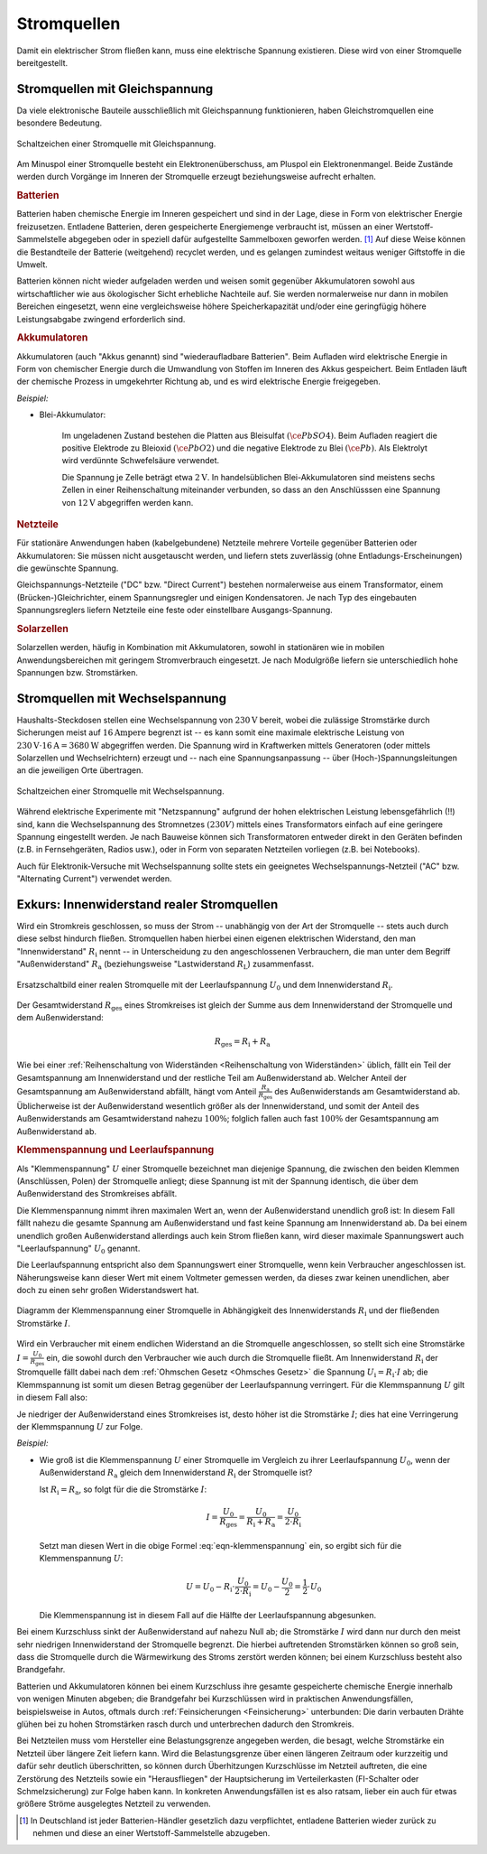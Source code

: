 .. index:: Stromquelle
.. _Stromquellen:

Stromquellen
===============

Damit ein elektrischer Strom fließen kann, muss eine elektrische Spannung
existieren. Diese wird von einer Stromquelle bereitgestellt.


.. _Stromquellen mit Gleichspannung:

Stromquellen mit Gleichspannung
-------------------------------

Da viele elektronische Bauteile ausschließlich mit Gleichspannung
funktionieren, haben Gleichstromquellen eine besondere Bedeutung.

.. figure::
    ../pics/bauteile/schaltzeichen-stromquelle-gleichspannung.png
    :name: fig-schaltzeichen-stromquelle-gleichspannung
    :alt:  fig-schaltzeichen-stromquelle-gleichspannung
    :align: center
    :width: 30%

    Schaltzeichen einer Stromquelle mit Gleichspannung.

    .. only:: html

        :download:`SVG: Schaltzeichen Stromquelle (Gleichspannung)
        <../pics/bauteile/schaltzeichen-stromquelle-gleichspannung.svg>`

Am Minuspol einer Stromquelle besteht ein Elektronenüberschuss, am Pluspol ein
Elektronenmangel. Beide Zustände werden durch Vorgänge im Inneren der
Stromquelle erzeugt beziehungsweise aufrecht erhalten.


.. _Batterien:

.. rubric:: Batterien

Batterien haben chemische Energie im Inneren gespeichert und sind in der Lage,
diese in Form von elektrischer Energie freizusetzen. Entladene Batterien, deren
gespeicherte Energiemenge verbraucht ist, müssen an einer Wertstoff-Sammelstelle
abgegeben oder in speziell dafür aufgestellte Sammelboxen geworfen werden. [#]_
Auf diese Weise können die Bestandteile der Batterie (weitgehend) recyclet
werden, und es gelangen zumindest weitaus weniger Giftstoffe in die Umwelt.

Batterien können nicht wieder aufgeladen werden und weisen somit gegenüber
Akkumulatoren sowohl aus wirtschaftlicher wie aus ökologischer Sicht erhebliche
Nachteile auf. Sie werden normalerweise nur dann in mobilen Bereichen
eingesetzt, wenn eine vergleichsweise höhere Speicherkapazität und/oder eine
geringfügig höhere Leistungsabgabe zwingend erforderlich sind.


.. rubric:: Akkumulatoren

Akkumulatoren (auch "Akkus genannt) sind "wiederaufladbare Batterien". Beim
Aufladen wird elektrische Energie in Form von chemischer Energie durch die
Umwandlung von Stoffen im Inneren des Akkus gespeichert. Beim Entladen läuft der
chemische Prozess in umgekehrter Richtung ab, und es wird elektrische Energie
freigegeben.

*Beispiel:*

..  - Nickel-Cadmium-Akkumulator

* Blei-Akkumulator:

    Im ungeladenen Zustand bestehen die Platten aus Bleisulfat
    :math:`(\ce{PbSO4})`. Beim Aufladen reagiert die positive Elektrode zu
    Bleioxid :math:`(\ce{PbO2})` und die negative Elektrode zu Blei
    :math:`(\ce{Pb})`. Als Elektrolyt wird verdünnte Schwefelsäure verwendet.

    Die Spannung je Zelle beträgt etwa :math:`\unit[2]{V}`. In handelsüblichen
    Blei-Akkumulatoren sind meistens sechs Zellen in einer Reihenschaltung
    miteinander verbunden, so dass an den Anschlüsssen eine Spannung von
    :math:`\unit[12]{V}` abgegriffen werden kann.

.. _Netzteile:

.. rubric:: Netzteile

Für stationäre Anwendungen haben (kabelgebundene) Netzteile mehrere Vorteile
gegenüber Batterien oder Akkumulatoren: Sie müssen nicht ausgetauscht werden,
und liefern stets zuverlässig (ohne Entladungs-Erscheinungen) die gewünschte
Spannung.

Gleichspannungs-Netzteile ("DC" bzw. "Direct Current") bestehen normalerweise
aus einem Transformator, einem (Brücken-)Gleichrichter, einem Spannungsregler
und einigen Kondensatoren. Je nach Typ des eingebauten Spannungsreglers liefern
Netzteile eine feste oder einstellbare Ausgangs-Spannung.


.. rubric:: Solarzellen

Solarzellen werden, häufig in Kombination mit Akkumulatoren, sowohl in
stationären wie in mobilen Anwendungsbereichen mit geringem Stromverbrauch
eingesetzt. Je nach Modulgröße liefern sie unterschiedlich hohe Spannungen
bzw. Stromstärken.


.. _Stromquellen mit Wechselspannung:

Stromquellen mit Wechselspannung
--------------------------------

Haushalts-Steckdosen stellen eine Wechselspannung von :math:`\unit[230]{V}`
bereit, wobei die zulässige Stromstärke durch Sicherungen meist auf
:math:`\unit[16]{Ampere}` begrenzt ist -- es kann somit eine maximale
elektrische Leistung von :math:`\unit[230]{V} \cdot \unit[16]{A} =
\unit[3680]{W}` abgegriffen werden. Die Spannung wird in Kraftwerken mittels
Generatoren (oder mittels Solarzellen und Wechselrichtern) erzeugt und -- nach
eine Spannungsanpassung -- über (Hoch-)Spannungsleitungen an die jeweiligen Orte
übertragen.

.. figure::
    ../pics/bauteile/schaltzeichen-stromquelle-wechselspannung.png
    :name: fig-schaltzeichen-stromquelle-wechselspannung
    :alt:  fig-schaltzeichen-stromquelle-wechselspannung
    :align: center
    :width: 30%

    Schaltzeichen einer Stromquelle mit Wechselspannung.

    .. only:: html

        :download:`SVG: Schaltzeichen Stromquelle (Wechselspannung)
        <../pics/bauteile/schaltzeichen-stromquelle-wechselspannung.svg>`

..  bzw. ein direkter Anschluss elektrischer Bauteile an den

Während elektrische Experimente mit "Netzspannung" aufgrund der hohen
elektrischen Leistung lebensgefährlich (!!) sind, kann die Wechselspannung des
Stromnetzes :math:`(230 V)` mittels eines Transformators einfach auf eine
geringere Spannung eingestellt werden. Je nach Bauweise können sich
Transformatoren entweder direkt in den Geräten befinden (z.B. in Fernsehgeräten,
Radios usw.), oder in Form von separaten Netzteilen vorliegen (z.B. bei
Notebooks).

Auch für Elektronik-Versuche mit Wechselspannung sollte stets ein geeignetes
Wechselspannungs-Netzteil ("AC" bzw. "Alternating Current") verwendet werden.

.. index:: Innenwiderstand, Außenwiderstand, Lastwiderstand

.. _Exkurs Innenwiderstand realer Stromquellen:

Exkurs: Innenwiderstand realer Stromquellen
-------------------------------------------

Wird ein Stromkreis geschlossen, so muss der Strom -- unabhängig von der Art der
Stromquelle -- stets auch durch diese selbst hindurch fließen. Stromquellen
haben hierbei einen eigenen elektrischen Widerstand, den man "Innenwiderstand"
:math:`R_{\mathrm{i}}` nennt -- in Unterscheidung zu den angeschlossenen
Verbrauchern, die man unter dem Begriff "Außenwiderstand" :math:`R_{\mathrm{a}}`
(beziehungsweise  "Lastwiderstand :math:`R_{\mathrm{L}}`) zusammenfasst.

.. figure::
    ../pics/bauteile/reale-stromquelle.png
    :name: fig-reale-stromquelle
    :alt:  fig-reale-stromquelle
    :align: center
    :width: 60%

    Ersatzschaltbild einer realen Stromquelle mit der Leerlaufspannung
    :math:`U_0` und dem Innenwiderstand :math:`R_{\mathrm{i}}`.

    .. only:: html

        :download:`SVG: Reale Stromquelle (Ersatzschaltbild)
        <../pics/bauteile/reale-stromquelle.svg>`


Der Gesamtwiderstand :math:`R_{\mathrm{ges}}` eines Stromkreises ist gleich der
Summe aus dem Innenwiderstand der Stromquelle und dem Außenwiderstand:

.. math::

    R_{\mathrm{ges}} = R_{\mathrm{i}} + R_{\mathrm{a}}

Wie bei einer :ref:`Reihenschaltung von Widerständen <Reihenschaltung von
Widerständen>` üblich, fällt ein Teil der Gesamtspannung am Innenwiderstand und
der restliche Teil am Außenwiderstand ab. Welcher Anteil der Gesamtspannung am
Außenwiderstand abfällt, hängt vom Anteil
:math:`\frac{R_{\mathrm{a}}}{R_{\mathrm{ges}}}` des Außenwiderstands am
Gesamtwiderstand ab. Üblicherweise ist der Außenwiderstand wesentlich größer als
der Innenwiderstand, und somit der Anteil des Außenwiderstands am
Gesamtwiderstand nahezu :math:`100\%`; folglich fallen auch fast :math:`100\%`
der Gesamtspannung am Außenwiderstand ab.


.. index:: Klemmenspannung
.. _Klemmenspannung und Leerlaufspannung:

.. rubric:: Klemmenspannung und Leerlaufspannung

Als "Klemmenspannung" :math:`U` einer Stromquelle bezeichnet man diejenige
Spannung, die zwischen den beiden Klemmen (Anschlüssen, Polen) der Stromquelle
anliegt; diese Spannung ist mit der Spannung identisch, die über dem
Außenwiderstand des Stromkreises abfällt.

.. index:: Leerlaufspannung

Die Klemmenspannung nimmt ihren maximalen Wert an, wenn der Außenwiderstand
unendlich groß ist: In diesem Fall fällt nahezu die gesamte Spannung am
Außenwiderstand und fast keine Spannung am Innenwiderstand ab. Da bei einem
unendlich großen Außenwiderstand allerdings auch kein Strom fließen kann, wird
dieser maximale Spannungswert auch "Leerlaufspannung" :math:`U_0` genannt.

Die Leerlaufspannung entspricht also dem Spannungswert einer Stromquelle, wenn
kein Verbraucher angeschlossen ist. Näherungsweise kann dieser Wert mit einem
Voltmeter gemessen werden, da dieses zwar keinen unendlichen, aber doch zu einen
sehr großen Widerstandswert hat.

.. figure::
    ../pics/bauteile/diagramm-klemmenspannung.png
    :name:  fig-diagramm-klemmenspannung
    :alt:   fig-diagramm-klemmenspannung
    :align: center
    :width: 45%

    Diagramm der Klemmenspannung einer Stromquelle in Abhängigkeit des
    Innenwiderstands :math:`R_{\mathrm{i}}` und der fließenden Stromstärke
    :math:`I`.

    .. only:: html

        :download:`SVG: Klemmenspannung einer Stromquelle
        <../pics/bauteile/diagramm-klemmenspannung.svg>`


Wird ein Verbraucher mit einem endlichen Widerstand an die Stromquelle
angeschlossen, so stellt sich eine Stromstärke :math:`I =
\frac{U_0}{R_{\mathrm{ges}}}` ein, die sowohl durch den Verbraucher wie auch
durch die Stromquelle fließt. Am Innenwiderstand :math:`R_{\mathrm{i}}` der
Stromquelle fällt dabei nach dem :ref:`Ohmschen Gesetz <Ohmsches Gesetz>` die
Spannung :math:`U_{\mathrm{i}} = R_{\mathrm{i}} \cdot I` ab; die Klemmspannung
ist somit um diesen Betrag gegenüber der Leerlaufspannung verringert.
Für die Klemmspannung :math:`U` gilt in diesem Fall also:

.. math::
    :label: eqn-klemmenspannung

    U = U_0 - R_{\mathrm{i}} \cdot I

Je niedriger der Außenwiderstand eines Stromkreises ist, desto höher ist die
Stromstärke :math:`I`; dies hat eine Verringerung der Klemmspannung :math:`U`
zur Folge.

*Beispiel:*

* Wie groß ist die Klemmenspannung :math:`U` einer Stromquelle im Vergleich zu
  ihrer Leerlaufspannung :math:`U_0`, wenn der Außenwiderstand
  :math:`R_{\mathrm{a}}` gleich dem Innenwiderstand :math:`R_{\mathrm{i}}` der
  Stromquelle ist?

  Ist :math:`R_{\mathrm{i}} = R_{\mathrm{a}}`, so folgt für die die Stromstärke
  :math:`I`:

  .. math::

      I = \frac{U_0}{R_{\mathrm{ges}}} = \frac{U_0}{R_{\mathrm{i}} +
      R_{\mathrm{a}}} = \frac{U_0}{2 \cdot R_{\mathrm{i}}}

  Setzt man diesen Wert in die obige Formel :eq:`eqn-klemmenspannung` ein, so
  ergibt sich für die Klemmenspannung :math:`U`:

  .. math::

      U = U_0 - R_{\mathrm{i}} \cdot \frac{U_0}{2 \cdot R_{\mathrm{i}}} = U_0 -
      \frac{U_0}{2} = \frac{1}{2} \cdot U_0

  Die Klemmenspannung ist in diesem Fall auf die Hälfte der Leerlaufspannung
  abgesunken.

Bei einem Kurzschluss sinkt der Außenwiderstand auf nahezu Null ab; die
Stromstärke :math:`I` wird dann nur durch den meist sehr niedrigen
Innenwiderstand der Stromquelle begrenzt. Die hierbei auftretenden Stromstärken
können so groß sein, dass die Stromquelle durch die Wärmewirkung des Stroms
zerstört werden können; bei einem Kurzschluss besteht also Brandgefahr.

Batterien und Akkumulatoren können bei einem Kurzschluss ihre gesamte
gespeicherte chemische Energie innerhalb von wenigen Minuten abgeben; die
Brandgefahr bei Kurzschlüssen wird in praktischen Anwendungsfällen,
beispielsweise in Autos, oftmals durch :ref:`Feinsicherungen <Feinsicherung>`
unterbunden: Die darin verbauten Drähte glühen bei zu hohen Stromstärken rasch
durch und unterbrechen dadurch den Stromkreis. 

Bei Netzteilen muss vom Hersteller eine Belastungsgrenze angegeben werden, die
besagt, welche Stromstärke ein Netzteil über längere Zeit liefern kann. Wird die
Belastungsgrenze über einen längeren Zeitraum oder kurzzeitig und dafür sehr
deutlich überschritten, so können durch Überhitzungen Kurzschlüsse im Netzteil
auftreten, die eine Zerstörung des Netzteils sowie ein "Herausfliegen" der
Hauptsicherung im Verteilerkasten (FI-Schalter oder Schmelzsicherung) zur Folge
haben kann. In konkreten Anwendungsfällen ist es also ratsam, lieber ein auch
für etwas größere Ströme ausgelegtes Netzteil zu verwenden.

.. raw:: html

    <hr />

.. only:: html

    .. rubric:: Anmerkungen:

.. [#] In Deutschland ist jeder Batterien-Händler gesetzlich dazu verpflichtet,
       entladene Batterien wieder zurück zu nehmen und diese an einer
       Wertstoff-Sammelstelle abzugeben.



